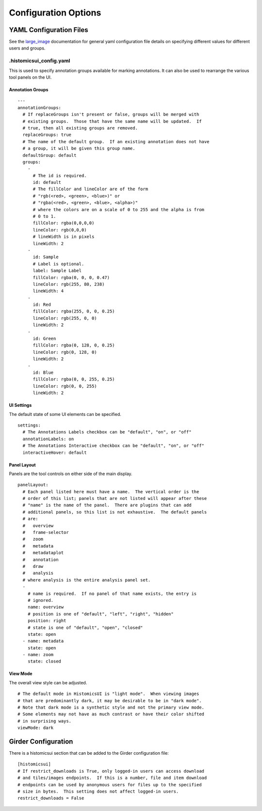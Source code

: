 Configuration Options
=====================

YAML Configuration Files
------------------------

See the `large_image <https://github.com/girder/large_image/blob/master/docs/girder_config_options.rst>`_ documentation for general yaml configuration file details on specifying different values for different users and groups.

.histomicsui_config.yaml
~~~~~~~~~~~~~~~~~~~~~~~~

This is used to specify annotation groups available for marking annotations.  It can also be used to rearrange the various tool panels on the UI.

Annotation Groups
_________________

::

    ---
    annotationGroups:
      # If replaceGroups isn't present or false, groups will be merged with
      # existing groups.  Those that have the same name will be updated.  If
      # true, then all existing groups are removed.
      replaceGroups: true
      # The name of the default group.  If an existing annotation does not have
      # a group, it will be given this group name.
      defaultGroup: default
      groups:
        -
          # The id is required.
          id: default
          # The fillColor and lineColor are of the form
          # "rgb(<red>, <green>, <blue>)" or
          # "rgba(<red>, <green>, <blue>, <alpha>)"
          # where the colors are on a scale of 0 to 255 and the alpha is from
          # 0 to 1.
          fillColor: rgba(0,0,0,0)
          lineColor: rgb(0,0,0)
          # lineWidth is in pixels
          lineWidth: 2
        -
          id: Sample
          # Label is optional.
          label: Sample Label
          fillColor: rgba(0, 0, 0, 0.47)
          lineColor: rgb(255, 80, 238)
          lineWidth: 4
        -
          id: Red
          fillColor: rgba(255, 0, 0, 0.25)
          lineColor: rgb(255, 0, 0)
          lineWidth: 2
        -
          id: Green
          fillColor: rgba(0, 128, 0, 0.25)
          lineColor: rgb(0, 128, 0)
          lineWidth: 2
        -
          id: Blue
          fillColor: rgba(0, 0, 255, 0.25)
          lineColor: rgb(0, 0, 255)
          lineWidth: 2

UI Settings
___________

The default state of some UI elements can be specified.

::

    settings:
      # The Annotations Labels checkbox can be "default", "on", or "off"
      annotationLabels: on
      # The Annotations Interactive checkbox can be "default", "on", or "off"
      interactiveHover: default

Panel Layout
____________

Panels are the tool controls on either side of the main display.

::

    panelLayout:
      # Each panel listed here must have a name.  The vertical order is the
      # order of this list; panels that are not listed will appear after these
      # "name" is the name of the panel.  There are plugins that can add
      # additional panels, so this list is not exhaustive.  The default panels
      # are:
      #   overview
      #   frame-selector
      #   zoom
      #   metadata
      #   metadataplot
      #   annotation
      #   draw
      #   analysis
      # where analysis is the entire analysis panel set.
      -
        # name is required.  If no panel of that name exists, the entry is
        # ignored.
        name: overview
        # position is one of "default", "left", "right", "hidden"
        position: right
        # state is one of "default", "open", "closed"
        state: open
      - name: metadata
        state: open
      - name: zoom
        state: closed

View Mode
_________

The overall view style can be adjusted.

::

    # The default mode in HistomicsUI is "light mode".  When viewing images
    # that are predominantly dark, it may be desirable to be in "dark mode".
    # Note that dark mode is a synthetic style and not the primary view mode.
    # Some elements may not have as much contrast or have their color shifted
    # in surprising ways.
    viewMode: dark

Girder Configuration
--------------------

There is a histomicsui section that can be added to the Girder configuration file::

    [histomicsui]
    # If restrict_downloads is True, only logged-in users can access download
    # and tiles/images endpoints.  If this is a number, file and item download
    # endpoints can be used by anonymous users for files up to the specified
    # size in bytes.  This setting does not affect logged-in users.
    restrict_downloads = False
